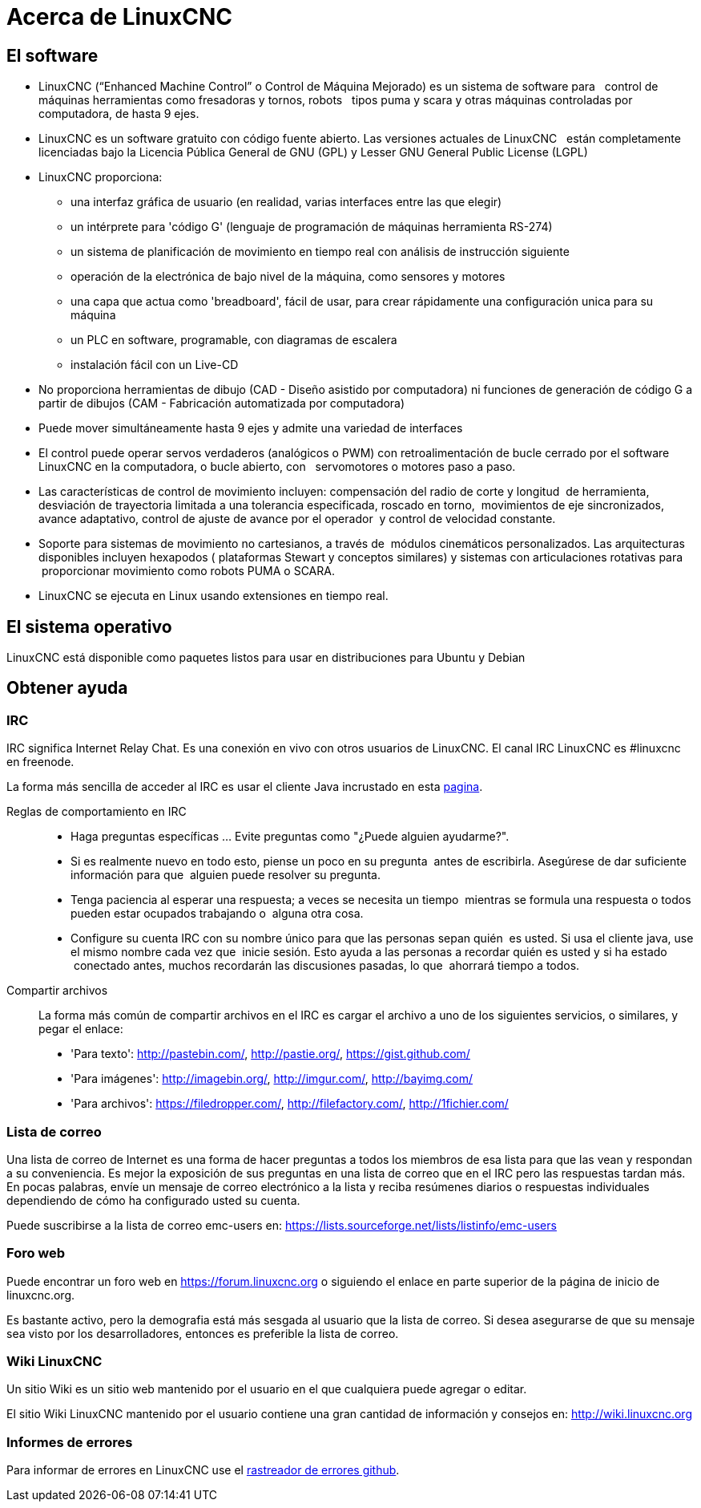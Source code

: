 :lang: es
= Acerca de LinuxCNC

== El software

* LinuxCNC (“Enhanced Machine Control” o Control de Máquina Mejorado) es un sistema de software para
  control de máquinas herramientas como fresadoras y tornos, robots
  tipos puma y scara y otras máquinas controladas por computadora, de hasta 9 ejes.
* LinuxCNC es un software gratuito con código fuente abierto. Las versiones actuales de LinuxCNC
  están completamente licenciadas bajo la Licencia Pública General de GNU (GPL) y Lesser GNU 
  General Public License (LGPL)
* LinuxCNC proporciona:
** una interfaz gráfica de usuario (en realidad, varias interfaces entre las que elegir)
** un intérprete para 'código G' (lenguaje de programación de máquinas herramienta RS-274)
** un sistema de planificación de movimiento en tiempo real con análisis de instrucción siguiente
** operación de la electrónica de bajo nivel de la máquina, como sensores y motores
** una capa que actua como 'breadboard', fácil de usar, para crear rápidamente una
 configuración unica para su máquina
** un PLC en software, programable, con diagramas de escalera
** instalación fácil con un Live-CD
* No proporciona herramientas de dibujo (CAD - Diseño asistido por computadora) ni funciones
 de generación de código G a partir de dibujos (CAM - Fabricación automatizada por computadora)
* Puede mover simultáneamente hasta 9 ejes y admite una variedad de interfaces
* El control puede operar servos verdaderos (analógicos o PWM) con retroalimentación
  de bucle cerrado por el software LinuxCNC en la computadora, o bucle abierto, con
  servomotores o motores paso a paso.
* Las características de control de movimiento incluyen: compensación del radio de corte y longitud
 de herramienta, desviación de trayectoria limitada a una tolerancia especificada, roscado en torno,
 movimientos de eje sincronizados, avance adaptativo, control de ajuste de avance por el operador
 y control de velocidad constante.
* Soporte para sistemas de movimiento no cartesianos, a través de
  módulos cinemáticos personalizados. Las arquitecturas disponibles incluyen hexapodos (
  plataformas Stewart y conceptos similares) y sistemas con articulaciones rotativas para
 proporcionar movimiento como robots PUMA o SCARA.
* LinuxCNC se ejecuta en Linux usando extensiones en tiempo real.

== El sistema operativo

LinuxCNC está disponible como paquetes listos para usar en distribuciones para Ubuntu y Debian


== Obtener ayuda

=== IRC

IRC significa Internet Relay Chat. Es una conexión en vivo con otros usuarios de LinuxCNC.
El canal IRC LinuxCNC es #linuxcnc en freenode.

La forma más sencilla de acceder al IRC es usar el cliente Java incrustado en esta
https://webchat.freenode.net/?channels=%23linuxcnc[pagina].

Reglas de comportamiento en IRC::

* Haga preguntas específicas ... Evite preguntas como "¿Puede alguien ayudarme?".
* Si es realmente nuevo en todo esto, piense un poco en su pregunta
 antes de escribirla. Asegúrese de dar suficiente información para que
 alguien puede resolver su pregunta.
* Tenga paciencia al esperar una respuesta; a veces se necesita un tiempo
 mientras se formula una respuesta o todos pueden estar ocupados trabajando o
 alguna otra cosa.
* Configure su cuenta IRC con su nombre único para que las personas sepan quién
 es usted. Si usa el cliente java, use el mismo nombre cada vez que
 inicie sesión. Esto ayuda a las personas a recordar quién es usted y si ha estado
 conectado antes, muchos recordarán las discusiones pasadas, lo que
 ahorrará tiempo a todos.

Compartir archivos::

La forma más común de compartir archivos en el IRC es cargar el archivo
a uno de los siguientes servicios, o similares, y pegar el enlace:

* 'Para texto':     http://pastebin.com/, http://pastie.org/, https://gist.github.com/
* 'Para imágenes':  http://imagebin.org/, http://imgur.com/, http://bayimg.com/
* 'Para archivos':  https://filedropper.com/, http://filefactory.com/, http://1fichier.com/

=== Lista de correo

Una lista de correo de Internet es una forma de hacer preguntas a todos los miembros
de esa lista para que las vean y respondan a su conveniencia. Es mejor
la exposición de sus preguntas en una lista de correo que en el IRC pero
las respuestas tardan más. En pocas palabras, envíe un mensaje de correo electrónico a la lista y
reciba resúmenes diarios o respuestas individuales dependiendo de cómo
ha configurado usted su cuenta.

Puede suscribirse a la lista de correo emc-users en:
https://lists.sourceforge.net/lists/listinfo/emc-users

=== Foro web

Puede encontrar un foro web en https://forum.linuxcnc.org o siguiendo el enlace en
parte superior de la página de inicio de linuxcnc.org.

Es bastante activo, pero la demografia está más sesgada al usuario que la
lista de correo. Si desea asegurarse de que su mensaje sea visto por los
desarrolladores, entonces es preferible la lista de correo.

=== Wiki LinuxCNC

Un sitio Wiki es un sitio web mantenido por el usuario
en el que cualquiera puede agregar o editar.

El sitio Wiki LinuxCNC mantenido por el usuario contiene una
gran cantidad de información y consejos en:
link:http://wiki.linuxcnc.org/[http://wiki.linuxcnc.org]

=== Informes de errores

Para informar de errores en LinuxCNC use el
link:http:///github.com/LinuxCNC/linuxcnc/issues[rastreador de errores github].

